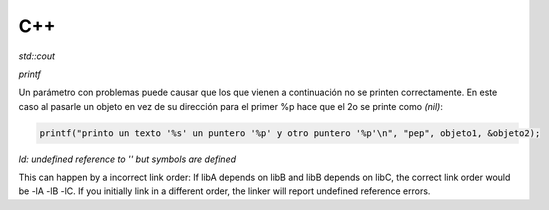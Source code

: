 C++
=======================



*std::cout*

*printf*

Un parámetro con problemas puede causar que los que vienen a continuación no se printen correctamente. En este caso al
pasarle un objeto en vez de su dirección para el primer %p hace que el 2o se printe como *(nil)*:

.. code-block:: C++

    printf("printo un texto '%s' un puntero '%p' y otro puntero '%p'\n", "pep", objeto1, &objeto2);


*ld: undefined reference to '' but symbols are defined*

This can happen by a incorrect link order: If libA depends on libB and libB depends on libC, the correct link order
would be -lA -lB -lC. If you initially link in a different order, the linker will report undefined reference errors.